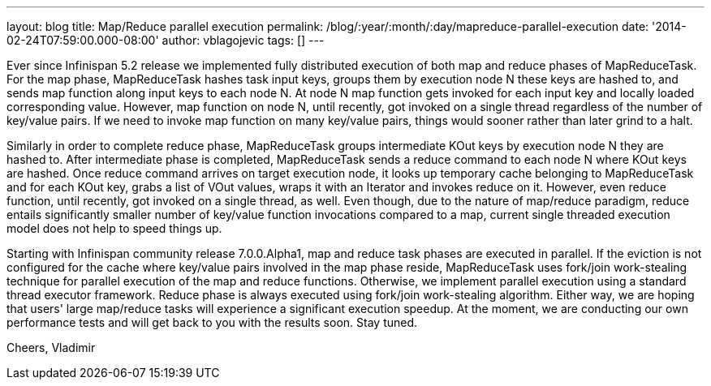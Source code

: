 ---
layout: blog
title: Map/Reduce parallel execution
permalink: /blog/:year/:month/:day/mapreduce-parallel-execution
date: '2014-02-24T07:59:00.000-08:00'
author: vblagojevic
tags: []
---

Ever since Infinispan 5.2 release we implemented fully distributed
execution of both map and reduce phases of MapReduceTask. For the map
phase, MapReduceTask hashes task input keys, groups them by execution
node N these keys are hashed to, and sends map function along input keys
to each node N. At node N map function gets invoked for each input key
and locally loaded corresponding value. However, map function on node N,
until recently, got invoked on a single thread regardless of the number
of key/value pairs. If we need to invoke map function on many key/value
pairs, things would sooner rather than later grind to a halt.

Similarly in order to complete reduce phase, MapReduceTask groups
intermediate KOut keys by execution node N they are hashed to. After
intermediate phase is completed, MapReduceTask sends a reduce command to
each node N where KOut keys are hashed. Once reduce command arrives on
target execution node, it looks up temporary cache belonging to
MapReduceTask and for each KOut key, grabs a list of VOut values, wraps
it with an Iterator and invokes reduce on it. However, even reduce
function, until recently, got invoked on a single thread, as well. Even
though, due to the nature of map/reduce paradigm, reduce entails
significantly smaller number of key/value function invocations compared
to a map, current single threaded execution model does not help to speed
things up.

Starting with Infinispan community release 7.0.0.Alpha1, map and reduce
task phases are executed in parallel. If the eviction is not configured
for the cache where key/value pairs involved in the map phase reside,
MapReduceTask uses fork/join work-stealing technique for parallel
execution of the map and reduce functions. Otherwise, we implement
parallel execution using a standard thread executor framework. Reduce
phase is always executed using fork/join work-stealing algorithm. Either
way, we are hoping that users' large map/reduce tasks will experience a
significant execution speedup.  At the moment, we are conducting our own
performance tests and will get back to you with the results soon. Stay
tuned.

Cheers,
Vladimir
